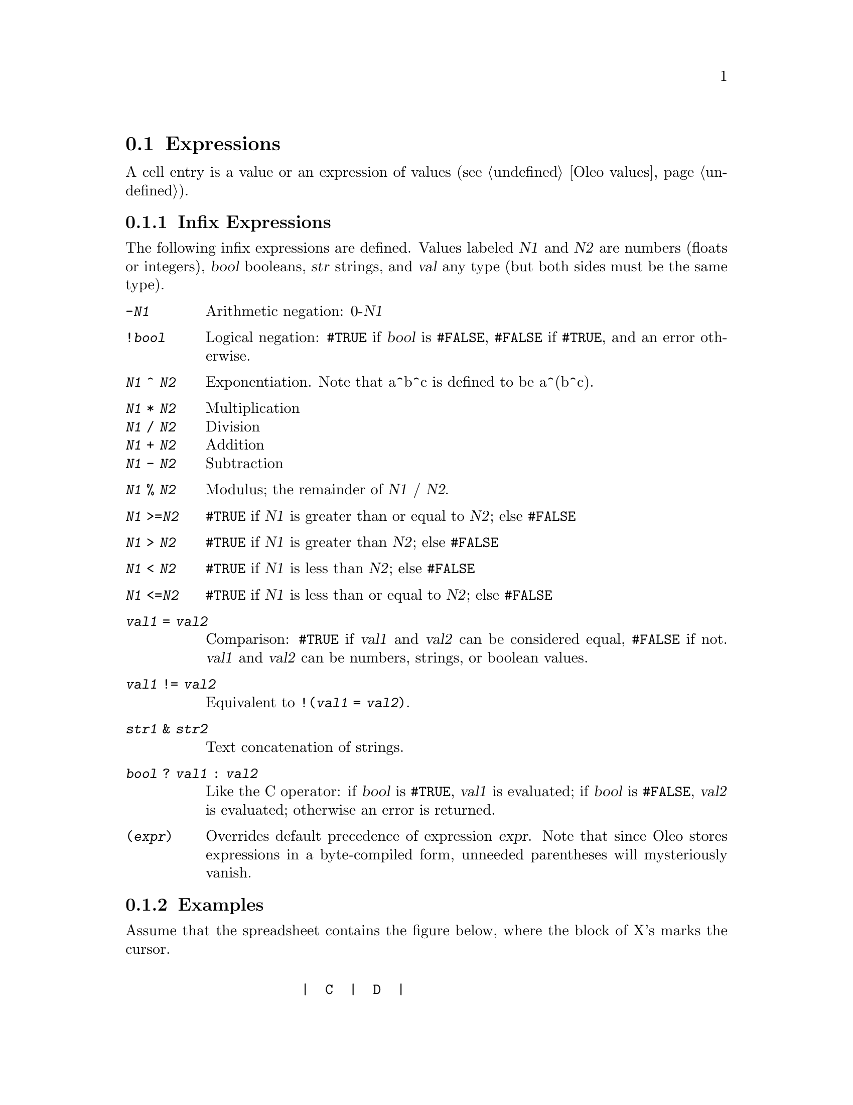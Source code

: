 @node   Expressions, , .oleorc file, Basics
@section Expressions
@cindex Expressions

@ifhtml
<A NAME="HelpExpressions">
@end ifhtml
  A cell entry is a value or an expression of values 
(@pxref{Oleo values}).

@menu
* Infix expressions::           Infix Expressions
* Examples::                    Examples of infix expressions
* Error values::                A List of Error Values
@end menu

@node   Infix expressions, Examples, Expressions, Expressions
@subsection Infix Expressions
@cindex Infix expressions

  The following infix expressions are defined.  Values labeled
@var{N1} and @var{N2} are numbers (floats or integers), @var{bool} booleans,
@var{str} strings, and @var{val} any type (but both sides must be the
same type).

@table @code
 @item -@var{N1}
  Arithmetic negation: 0-@var{N1}
 @item !@var{bool}
  Logical negation: @code{#TRUE} if @var{bool} is @code{#FALSE},
@code{#FALSE} if @code{#TRUE}, and an error otherwise.
 @item @var{N1} ^ @var{N2}
  Exponentiation.  Note that a^b^c is defined to be a^(b^c).
 @item @var{N1} * @var{N2}
        Multiplication
 @itemx @var{N1} / @var{N2}
        Division
 @itemx @var{N1} + @var{N2}
        Addition
 @itemx @var{N1} - @var{N2}
        Subtraction
 @item @var{N1} % @var{N2}
  Modulus; the remainder of @var{N1} / @var{N2}.
 @item @var{N1} >=@var{N2}
@code{#TRUE} if @var{N1} is greater than or equal to @var{N2}; else @code{#FALSE}
 @item @var{N1} > @var{N2}
@code{#TRUE} if @var{N1} is greater than  @var{N2}; else @code{#FALSE}
 @item @var{N1} < @var{N2}
@code{#TRUE} if @var{N1} is less than @var{N2}; else @code{#FALSE}
 @item @var{N1} <=@var{N2}
@code{#TRUE} if @var{N1} is less than or equal to @var{N2}; else @code{#FALSE}
 @item @var{val1} = @var{val2}
  Comparison: @code{#TRUE} if @var{val1} and @var{val2} can be
considered equal, @code{#FALSE} if not.  @var{val1} and @var{val2} can
be numbers, strings, or boolean values.
 @item @var{val1} != @var{val2}
  Equivalent to @code{!(@var{val1} = @var{val2})}.
 @item @var{str1} & @var{str2}
  Text concatenation of strings.
 @item @var{bool} ? @var{val1} : @var{val2}
  Like the C operator: if @var{bool} is @code{#TRUE}, @var{val1} is
evaluated; if @var{bool} is @code{#FALSE}, @var{val2} is evaluated;
otherwise an error is returned.
 @item (@var{expr})
  Overrides default precedence of expression @var{expr}.  Note that
since Oleo stores expressions in a byte-compiled form, unneeded
parentheses will mysteriously vanish.
@end table

@menu
* Examples::                    
* Error values::                
@end menu

@node Examples, Error values, Infix expressions, Expressions
@subsection Examples

Assume that the spreadsheet contains the figure below, where the
block of X's marks the cursor.

@example

                 |  C  |  D  |  
                 |     |     |   
              --------------------
                 |     |     |   
              2  |  3  |     |   
              --------------------
                 |     |     |   
              3  | "A" | "B" |   
              --------------------
                 | XXX |     |   
               4 | XXX |  7  |   
              --------------------
@end example

Here are some computations in  @code{a0} mode.

@example
                C2 * D4    @result{}     21

                D4 % C2    @result{}     1

                C2 = D4    @result{}     #FALSE

                C3 < D3    @result{}     #TRUE

                C3 & D3    @result{}     "AB"
@end example





@node   Error values,  , Examples, Expressions
@subsection Error Values
@cindex Error values

@ifhtml
<A NAME="HelpErrorValues">
@end ifhtml

  Error values are returned by the parser under various error
conditions, such as invalid parameters to functions, badly formatted
expressions, etc.

@table @code
 @item #TRUE
 @itemx #FALSE
  The boolean true and false values.  Not really errors, but classified
as such to distinguish them from numbers and strings.
 @item #ERROR
  An unclassified error.
 @item #BAD_INPUT
  Indicates an inappropriate parameter to a formula function.
 @item #NON_NUMBER
  A numerical value was expected.
 @item #NON_STRING
  A string value was expected.
 @item #NON_BOOL
  A boolean value was expected.
 @item #NON_RANGE
  A range value was expected.
 @item #OUT_OF_RANGE
  An out-of-range value was given, such as a cell coordinate outside a
given cell range.
 @item #NO_VALUES
  An error value.
 @item #DIV_BY_ZERO
  A division by zero was attempted.
 @item #BAD_NAME
  An error value that indicates an invalid variable name.  It may be the
symptom of an incorrectly written address, or a string literal given
without double quotes.
 @item #NOT_AVAIL
  An error value.
 @item #PARSE_ERROR
  A generic error value that indicates the parser failed to parse an
expression.
 @item #NEED_OPEN
  An open parenthesis is missing.
 @item #NEED_CLOSE
  A close parenthesis is missing.
 @item #NEED_QUOTE
  A quote was expected; e.g., the terminating quote of a string literal.
 @item #UNK_CHAR
  An unknown character was encountered.
 @item #UNK_FUNC
  An unknown function was called.
 @item #INF
 @itemx #INFINITY
 @itemx #NINF
 @itemx #MINUS_INFINITY
 @itemx #NAN
 @itemx #NOT_A_NUMBER
  Various floating-point exceptions.  On some machines these may be all
the same value, or indistinguishable from other values.
@end table

